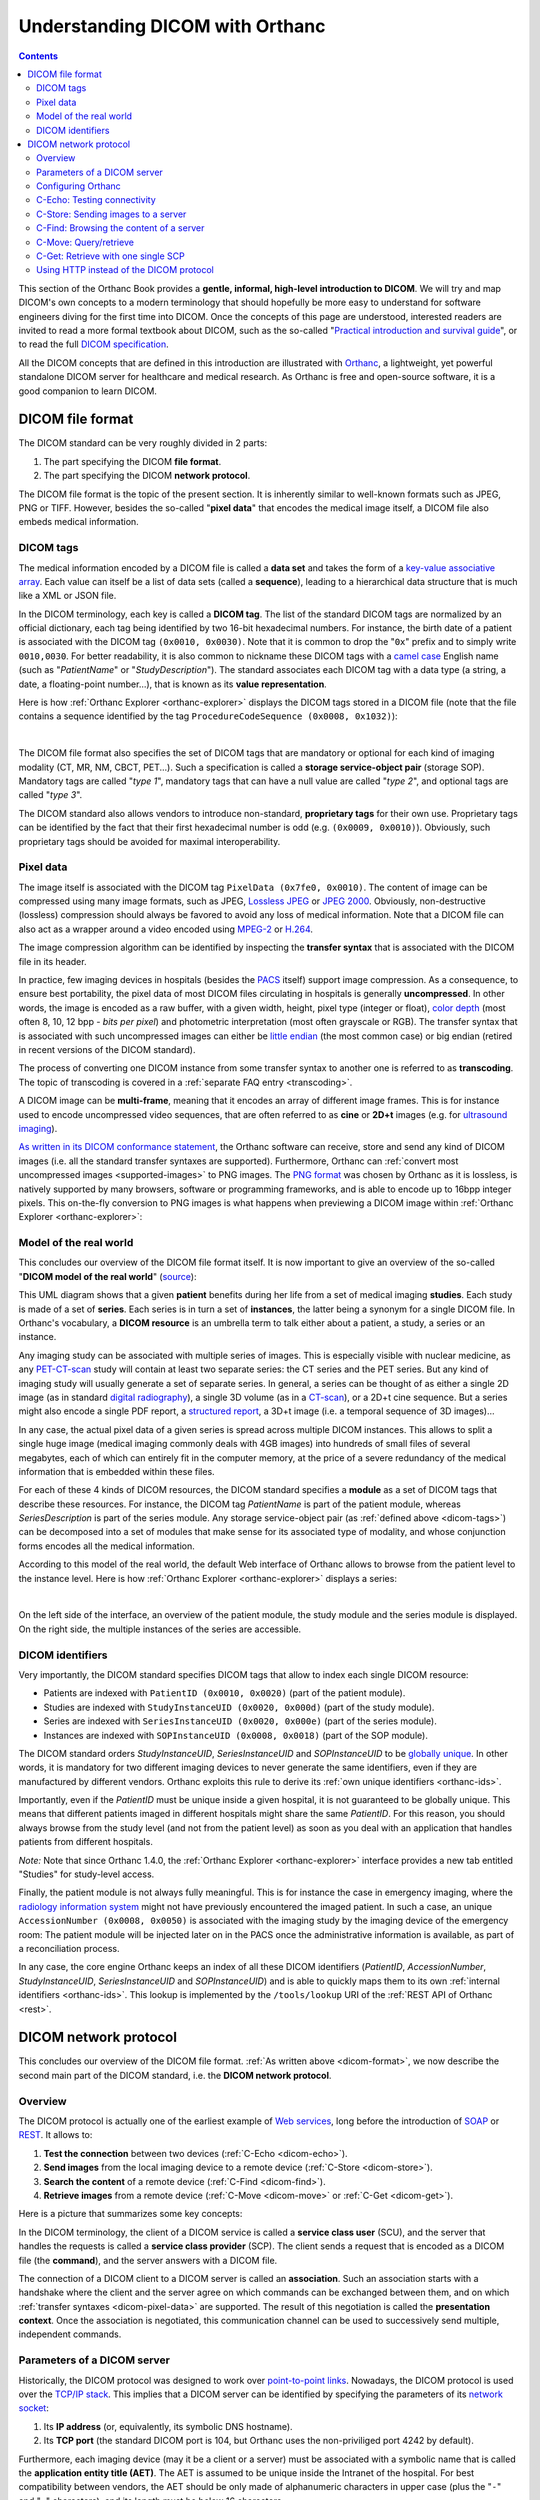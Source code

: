 .. _dicom-guide:

Understanding DICOM with Orthanc
================================

.. contents::


This section of the Orthanc Book provides a **gentle, informal,
high-level introduction to DICOM**. We will try and map DICOM's own
concepts to a modern terminology that should hopefully be more easy to
understand for software engineers diving for the first time into
DICOM. Once the concepts of this page are understood, interested
readers are invited to read a more formal textbook about DICOM, such
as the so-called "`Practical introduction and survival guide
<https://www.springer.com/us/book/9783642108495>`__", or to read the
full `DICOM specification
<http://dicom.nema.org/medical/dicom/current/output/html/>`__.

All the DICOM concepts that are defined in this introduction are
illustrated with `Orthanc <https://www.orthanc-server.com/>`__, a
lightweight, yet powerful standalone DICOM server for healthcare and
medical research. As Orthanc is free and open-source software, it is a
good companion to learn DICOM.


.. _dicom-format:

DICOM file format
-----------------

The DICOM standard can be very roughly divided in 2 parts:

1. The part specifying the DICOM **file format**.
2. The part specifying the DICOM **network protocol**.

The DICOM file format is the topic of the present section. It is
inherently similar to well-known formats such as JPEG, PNG or
TIFF. However, besides the so-called "**pixel data**" that encodes the
medical image itself, a DICOM file also embeds medical information.


.. _dicom-tags:

DICOM tags
^^^^^^^^^^

The medical information encoded by a DICOM file is called a **data
set** and takes the form of a `key-value associative array
<https://en.wikipedia.org/wiki/Associative_array>`__.  Each value can
itself be a list of data sets (called a **sequence**), leading to a
hierarchical data structure that is much like a XML or JSON file.

In the DICOM terminology, each key is called a **DICOM tag**. The list
of the standard DICOM tags are normalized by an official dictionary,
each tag being identified by two 16-bit hexadecimal numbers. For
instance, the birth date of a patient is associated with the DICOM tag
``(0x0010, 0x0030)``. Note that it is common to drop the "``0x``"
prefix and to simply write ``0010,0030``. For better readability, it
is also common to nickname these DICOM tags with a `camel case
<https://en.wikipedia.org/wiki/CamelCase>`__ English name (such as
"*PatientName*" or "*StudyDescription*"). The standard associates each
DICOM tag with a data type (a string, a date, a floating-point
number...), that is known as its **value representation**.

Here is how :ref:`Orthanc Explorer <orthanc-explorer>` displays the
DICOM tags stored in a DICOM file (note that the file contains a
sequence identified by the tag ``ProcedureCodeSequence (0x0008,
0x1032)``):

.. image:: images/DicomTags.png
           :align: center
           :width: 450px

|

The DICOM file format also specifies the set of DICOM tags that are
mandatory or optional for each kind of imaging modality (CT, MR, NM,
CBCT, PET...). Such a specification is called a **storage
service-object pair** (storage SOP). Mandatory tags are called "*type
1*", mandatory tags that can have a null value are called "*type 2*",
and optional tags are called "*type 3*".

The DICOM standard also allows vendors to introduce non-standard,
**proprietary tags** for their own use. Proprietary tags can be
identified by the fact that their first hexadecimal number is odd
(e.g. ``(0x0009, 0x0010)``). Obviously, such proprietary tags should
be avoided for maximal interoperability.


.. _dicom-pixel-data:

Pixel data
^^^^^^^^^^

The image itself is associated with the DICOM tag ``PixelData (0x7fe0,
0x0010)``. The content of image can be compressed using many image
formats, such as JPEG, `Lossless JPEG
<https://en.wikipedia.org/wiki/Lossless_JPEG>`__ or `JPEG 2000
<https://en.wikipedia.org/wiki/JPEG_2000>`__. Obviously,
non-destructive (lossless) compression should always be favored to
avoid any loss of medical information. Note that a DICOM file can also
act as a wrapper around a video encoded using `MPEG-2
<https://en.wikipedia.org/wiki/MPEG-2>`__ or `H.264
<https://en.wikipedia.org/wiki/H.264/MPEG-4_AVC>`__.

The image compression algorithm can be identified by inspecting the
**transfer syntax** that is associated with the DICOM file in its
header.

In practice, few imaging devices in hospitals (besides the `PACS
<https://en.wikipedia.org/wiki/Picture_archiving_and_communication_system>`__
itself) support image compression. As a consequence, to ensure best
portability, the pixel data of most DICOM files circulating in
hospitals is generally **uncompressed**. In other words, the image is
encoded as a raw buffer, with a given width, height, pixel type
(integer or float), `color depth
<https://en.wikipedia.org/wiki/Color_depth>`__ (most often 8, 10, 12
bpp - *bits per pixel*) and photometric interpretation (most often
grayscale or RGB). The transfer syntax that is associated with such
uncompressed images can either be `little endian
<https://fr.wikipedia.org/wiki/Endianness>`__ (the most common case)
or big endian (retired in recent versions of the DICOM standard).

The process of converting one DICOM instance from some transfer syntax
to another one is referred to as **transcoding**. The topic of
transcoding is covered in a :ref:`separate FAQ entry <transcoding>`.

A DICOM image can be **multi-frame**, meaning that it encodes an array
of different image frames. This is for instance used to encode
uncompressed video sequences, that are often referred to as **cine**
or **2D+t** images (e.g. for `ultrasound imaging
<https://en.wikipedia.org/wiki/Medical_ultrasound>`__).

`As written in its DICOM conformance statement
<https://orthanc.uclouvain.be/hg/orthanc/file/default/OrthancServer/Resources/DicomConformanceStatement.txt>`__,
the Orthanc software can receive, store and send any kind of DICOM
images (i.e. all the standard transfer syntaxes are
supported). Furthermore, Orthanc can :ref:`convert most uncompressed
images <supported-images>` to PNG images. The `PNG format
<https://en.wikipedia.org/wiki/Portable_Network_Graphics>`__ was
chosen by Orthanc as it is lossless, is natively supported by many
browsers, software or programming frameworks, and is able to encode up
to 16bpp integer pixels. This on-the-fly conversion to PNG images is
what happens when previewing a DICOM image within :ref:`Orthanc
Explorer <orthanc-explorer>`:

.. image:: images/PreviewInstance.png
           :align: center
           :width: 400px


.. _model-world:

Model of the real world
^^^^^^^^^^^^^^^^^^^^^^^

This concludes our overview of the DICOM file format itself. It is now
important to give an overview of the so-called "**DICOM model of the
real world**" (`source
<http://dicom.nema.org/medical/dicom/current/output/html/part04.html#sect_C.6.1.1>`__):

.. image:: images/PS3.4_C.6-1.svg
           :align: center
           :height: 400px

This UML diagram shows that a given **patient** benefits during her
life from a set of medical imaging **studies**.  Each study is made of
a set of **series**. Each series is in turn a set of **instances**,
the latter being a synonym for a single DICOM file. In Orthanc's
vocabulary, a **DICOM resource** is an umbrella term to talk either
about a patient, a study, a series or an instance.

Any imaging study can be associated with multiple series of
images. This is especially visible with nuclear medicine, as any
`PET-CT-scan <https://en.wikipedia.org/wiki/PET-CT>`__ study will
contain at least two separate series: the CT series and the PET
series. But any kind of imaging study will usually generate a set of
separate series. In general, a series can be thought of as either a
single 2D image (as in standard `digital radiography
<https://en.wikipedia.org/wiki/Digital_radiography>`__), a single 3D
volume (as in a `CT-scan <https://en.wikipedia.org/wiki/CT_scan>`__),
or a 2D+t cine sequence. But a series might also encode a single PDF
report, a `structured report
<http://www.dclunie.com/pixelmed/DICOMSR.book.pdf>`__, a 3D+t image
(i.e. a temporal sequence of 3D images)...

In any case, the actual pixel data of a given series is spread across
multiple DICOM instances. This allows to split a single huge image
(medical imaging commonly deals with 4GB images) into hundreds of
small files of several megabytes, each of which can entirely fit in
the computer memory, at the price of a severe redundancy of the
medical information that is embedded within these files.

For each of these 4 kinds of DICOM resources, the DICOM standard
specifies a **module** as a set of DICOM tags that describe these
resources. For instance, the DICOM tag *PatientName* is part of the
patient module, whereas *SeriesDescription* is part of the series
module. Any storage service-object pair (as :ref:`defined above
<dicom-tags>`) can be decomposed into a set of modules that make sense
for its associated type of modality, and whose conjunction forms
encodes all the medical information.

According to this model of the real world, the default Web interface
of Orthanc allows to browse from the patient level to the instance
level. Here is how :ref:`Orthanc Explorer <orthanc-explorer>` displays
a series:

.. image:: images/RealWorld.png
           :align: center
           :width: 450px

|

On the left side of the interface, an overview of the patient module,
the study module and the series module is displayed. On the right side,
the multiple instances of the series are accessible.


.. _dicom-identifiers:

DICOM identifiers
^^^^^^^^^^^^^^^^^

Very importantly, the DICOM standard specifies DICOM tags that allow
to index each single DICOM resource:

* Patients are indexed with ``PatientID (0x0010, 0x0020)`` (part of the patient module).
* Studies are indexed with ``StudyInstanceUID (0x0020, 0x000d)`` (part of the study module).
* Series are indexed with ``SeriesInstanceUID (0x0020, 0x000e)`` (part of the series module).
* Instances are indexed with ``SOPInstanceUID (0x0008, 0x0018)`` (part of the SOP module).

The DICOM standard orders *StudyInstanceUID*, *SeriesInstanceUID* and
*SOPInstanceUID* to be `globally unique
<https://en.wikipedia.org/wiki/Globally_unique_identifier>`__. In
other words, it is mandatory for two different imaging devices to
never generate the same identifiers, even if they are manufactured by
different vendors. Orthanc exploits this rule to derive its :ref:`own
unique identifiers <orthanc-ids>`.

Importantly, even if the *PatientID* must be unique inside a given
hospital, it is not guaranteed to be globally unique. This means that
different patients imaged in different hospitals might share the same
*PatientID*. For this reason, you should always browse from the study
level (and not from the patient level) as soon as you deal with an
application that handles patients from different hospitals.

*Note:* Note that since Orthanc 1.4.0, the :ref:`Orthanc Explorer
<orthanc-explorer>` interface provides a new tab entitled "Studies"
for study-level access.

Finally, the patient module is not always fully meaningful. This is
for instance the case in emergency imaging, where the `radiology
information system
<https://en.wikipedia.org/wiki/Radiology_information_system>`__ might
not have previously encountered the imaged patient. In such a case, an
unique ``AccessionNumber (0x0008, 0x0050)`` is associated with the
imaging study by the imaging device of the emergency room: The patient
module will be injected later on in the PACS once the administrative
information is available, as part of a reconciliation process.

In any case, the core engine Orthanc keeps an index of all these DICOM
identifiers (*PatientID*, *AccessionNumber*, *StudyInstanceUID*,
*SeriesInstanceUID* and *SOPInstanceUID*) and is able to quickly maps
them to its own :ref:`internal identifiers <orthanc-ids>`. This lookup
is implemented by the ``/tools/lookup`` URI of the :ref:`REST API of
Orthanc <rest>`.


.. _dicom-protocol:

DICOM network protocol
----------------------

This concludes our overview of the DICOM file format. :ref:`As written
above <dicom-format>`, we now describe the second main part of the
DICOM standard, i.e. the **DICOM network protocol**.


.. _dicom-protocol-overview:

Overview
^^^^^^^^

The DICOM protocol is actually one of the earliest example of `Web
services <https://en.wikipedia.org/wiki/Web_service>`__, long before
the introduction of `SOAP <https://en.wikipedia.org/wiki/SOAP>`__ or
`REST
<https://en.wikipedia.org/wiki/Representational_state_transfer>`__. It
allows to:

1. **Test the connection** between two devices (:ref:`C-Echo
   <dicom-echo>`).
2. **Send images** from the local imaging device to a remote device
   (:ref:`C-Store <dicom-store>`).
3. **Search the content** of a remote device (:ref:`C-Find <dicom-find>`).
4. **Retrieve images** from a remote device (:ref:`C-Move
   <dicom-move>` or :ref:`C-Get <dicom-get>`).

Here is a picture that summarizes some key concepts:

.. image:: images/Protocol.svg
           :height: 200px
           :align: center

In the DICOM terminology, the client of a DICOM service is called a
**service class user** (SCU), and the server that handles the requests
is called a **service class provider** (SCP). The client sends a
request that is encoded as a DICOM file (the **command**), and the
server answers with a DICOM file.

The connection of a DICOM client to a DICOM server is called an
**association**. Such an association starts with a handshake where the
client and the server agree on which commands can be exchanged between
them, and on which :ref:`transfer syntaxes <dicom-pixel-data>` are
supported. The result of this negotiation is called the **presentation
context**. Once the association is negotiated, this communication
channel can be used to successively send multiple, independent
commands.


Parameters of a DICOM server
^^^^^^^^^^^^^^^^^^^^^^^^^^^^

Historically, the DICOM protocol was designed to work over
`point-to-point links
<https://en.wikipedia.org/wiki/Point-to-point_(telecommunications)>`__.
Nowadays, the DICOM protocol is used over the `TCP/IP stack
<https://en.wikipedia.org/wiki/Internet_protocol_suite>`__.  This
implies that a DICOM server can be identified by specifying the
parameters of its `network socket
<https://en.wikipedia.org/wiki/Network_socket>`__:

1. Its **IP address** (or, equivalently, its symbolic DNS hostname).
2. Its **TCP port** (the standard DICOM port is 104, but Orthanc uses
   the non-priviliged port 4242 by default).

Furthermore, each imaging device (may it be a client or a server) must
be associated with a symbolic name that is called the **application
entity title (AET)**. The AET is assumed to be unique inside the
Intranet of the hospital. For best compatibility between vendors, the
AET should be only made of alphanumeric characters in upper case (plus
the "``-``" and "``_``" characters), and its length must be below 16
characters.

Taken together, the IP address, the TCP port and the AET describe all
the parameters of a DICOM server. The administrators of a medical
imaging network should carefully keep track of these parameters for
each imaging device, and should define an hospital-wide policy to
assign AETs to new devices.


Configuring Orthanc
^^^^^^^^^^^^^^^^^^^

Orthanc can act both as a DICOM client and as a DICOM server,
depending on the parameters in its :ref:`configuration file
<configuration>`. To configure the **DICOM server** of Orthanc, the
following options are especially important:

1. ``DicomServerEnabled`` must be set to ``true``.
2. ``DicomAet`` must be set to the AET that is reserved to Orthanc.
3. ``DicomPort`` specifies the TCP port of the DICOM server.

To configure Orthanc as a **DICOM client**, you must list the remote DICOM
servers that are known to Orthanc into the ``DicomModalities`` option.
For each remote server, you must specify in the following order:

1. An user-friendly, symbolic name for the server that will be
   displayed by :ref:`Orthanc Explorer <orthanc-explorer>` (possibly
   its AET).
2. The AET of the remote server.
3. Its IP address.
4. Its DICOM port (most probably 104, or 4242 if the remote server is
   another instance of Orthanc).

Of course, after any change to the configuration of Orthanc, the
software must be restarted to take the new parameters into account.


**Remark:** The IP address in the ``DicomModalities`` configuration
option can possibly be replaced by the hostname of the remote modality
(obtained by DNS). This will work if Orthanc acts as an SCU to this
remote modality. However, if the remote modality acts as a SCU that
can contact Orthanc SCP and if the option ``DicomCheckModalityHost``
is set to ``true``, you are obliged to use an IP address.


.. _dicom-echo:

C-Echo: Testing connectivity
^^^^^^^^^^^^^^^^^^^^^^^^^^^^

Routers might block the DICOM protocol between separate `subnets
<https://en.wikipedia.org/wiki/Subnetwork>`__ (often, only the HTTP,
HTTPS and SSH protocols are enabled by default). Furthermore, the
firewalls that are installed on the clients or on the servers might
also block the DICOM protocol. This is especially true for the
`Microsoft Windows firewall
<https://en.wikipedia.org/wiki/Windows_Firewall>`__ and for
:ref:`RedHat-based GNU/Linux boxes <redhat>`. As a consequence, after
any change in the DICOM topology of an hospital (notably when
connecting two imaging devices), one should always check whether the
DICOM protocol can travel from end to end, i.e.  between the DICOM
client and the DICOM server.

This is where the **DICOM Echo service** comes into play. This service
is triggered when the client sends a so-called ``C-Echo`` command to
the server as its DICOM query. The server answers with an empty DICOM
answer. In practice, to test the connectivity between two devices, you
should:

1. Use the standard command-line tool ``ping`` to test the **TCP-level
   connectivity** between the client and the server, then
2. Issue the **C-Echo** from the client to the server to test the
   DICOM-level connectivity.

The second step can be done directly from :ref:`Orthanc Explorer
<orthanc-explorer>`, the embedded administrative interface of Orthanc,
in the "*Query/Retrieve*" panel, as depicted below:

.. image:: images/Echo.png
           :align: center
           :width: 450px

|

In this screenshot, ``sample`` corresponds to the symbolic name of a
DICOM server that is declared in the ``DicomModalities``
:ref:`configuration option <configuration>`. Once DICOM Echo succeeds,
the client should be able to send images to the server, and to
initiate a query/retrieve. This is the topic of the following
sections.


.. _dicom-store:

C-Store: Sending images to a server
^^^^^^^^^^^^^^^^^^^^^^^^^^^^^^^^^^^

The **DICOM Store Service** is used to send DICOM instances to a
remote imaging device. This service is triggered when the client sends
to the server a so-called ``C-Store`` command together with the
content of a DICOM instance. Schematically, C-Store works as follows:

.. image:: images/CStore.svg
           :align: center
           :width: 500px

Orthanc can act both as a C-Store client (SCU) or as a C-Store server
(SCP). In other words, it can either send or receive DICOM files.

In the :ref:`Orthanc Explorer <orthanc-explorer>` interface, each
DICOM resource (patient, study, series or instance) comes with a
button entitled "*Send to remote modality*". Clicking on this button
allows to send the image to any DICOM server that is declared in the
``DicomModalities`` :ref:`configuration option <configuration>`. In
the following screenshot, all the instances of one patient will be
sent to the device whose symbolic name is ``sample``:

.. image:: images/CStoreGui.png
           :align: center
           :width: 450px


.. _dicom-find:

C-Find: Browsing the content of a server
^^^^^^^^^^^^^^^^^^^^^^^^^^^^^^^^^^^^^^^^

The **DICOM Find Service** is used to **search** a list of DICOM
resources that are hosted by some remote DICOM server. The kind of
resource that is looked for (patients, studies or series) must be
specified, leading to the **query level** of the query.  Besides the
query level, the query contains a set of filters on DICOM tags of
interest: These filters are essentially `wildcards
<https://en.wikipedia.org/wiki/Glob_(programming)>`__ describing the
resources that are looked for. This service is triggered when the
client sends to the server a so-called ``C-Find`` command that encodes
the query level and the filters. Schematically, C-Find works as
follows:

.. image:: images/CFind.svg
           :align: center
           :width: 500px

Orthanc can act both as a C-Find client (SCU) or as a C-Find server
(SCP). In other words, it can be used to search the content of a
remote server, and conversely it can inform a remote client about its
own content.

In the :ref:`Orthanc Explorer <orthanc-explorer>` interface, it
is possible to initiate a search at the study level. This feature
is available in the "*Query/Retrieve*" panel, as depicted below:

.. image:: images/CFindGui1.png
           :align: center
           :width: 500px

|

This screenshot shows that we are looking for a study whose associated
patient has a name that starts with "*Brain*", and that is of MR
modality. Orthanc Explorer then lists the matching studies:

.. image:: images/CFindGui2.png
           :align: center
           :width: 500px

|

It is then possible to click on some matching study, to list the
individual series it is made of:

.. image:: images/CFindGui3.png
           :align: center
           :width: 500px


.. _dicom-move:

C-Move: Query/retrieve
^^^^^^^^^^^^^^^^^^^^^^

This brings us to the last important component of the DICOM network
protocol, the **DICOM Move Service**. This service is notably used to
locally retrieve DICOM files from a remote server, given the results
of a :ref:`C-Find query <dicom-find>`. Taken together, ``C-Find`` and
``C-Move`` give rise to the **query/retrieve** mechanism at is at the
core of the exchange of DICOM files within the hospital.

C-Move is probably the part of the DICOM standard that is the less
intuitive, which leads to many configuration problems in medical
imaging networks. This stems from the fact that C-Move is actually not
limited to query/retrieve. It is a more generic protocol that can
involve up to **3 distinct imaging devices**, as depicted below:

.. image:: images/CMove.svg
           :align: center
           :width: 500px

Whenever an imaging device (called the *issuer* above) initiates a
C-Move command, it asks a DICOM server (called the *source* above) to
send some of its images to another DICOM server (called the *target*
above). Accordingly, a C-Move command encodes the :ref:`identifiers
<dicom-identifiers>` of the DICOM resources to be sent, together with
the AET of the target server.  To put it in other words, a C-Move
command drives a **C-Store between two remote DICOM servers** (the
*source* and the *target*).

The query/retrieve mechanism corresponds to the special case of a
C-Move command where the target and the issuer are the same imaging
device. The most common configuration problem for query/retrieve is
therefore to forget to declare the AET of the "*issuer/target*" device
into the configuration of the "*source*" device.

Orthanc can act both as a C-Move client (SCU) or as a C-Move server
(SCP). This implies that Orthanc can either initiate a query/retrieve,
or be driven as part of a query/retrieve request. You might want to
give a look at the ":ref:`query-retrieve`" section of this book to
learn how to concretely configure Orthanc for query/retrieve.

A C-Move session can be initiated from the :ref:`Orthanc Explorer
<orthanc-explorer>` interface, after a :ref:`C-Find query
<dicom-find>` is complete. It is sufficient to click on the download
button that is to the right of the study or series of interest:

.. image:: images/CMoveGui1.png
           :align: center
           :width: 500px

|

A dialog box then pops up, asking the AET of the *target* modality.
By default, this field is pre-filled with the AET of Orthanc, which
corresponds to the initiation of a query/retrieve:

.. image:: images/CMoveGui2.png
           :align: center
           :width: 500px

|

*Note 1:* Even if C-Move may seem counter-intuitive, this is the most
popular and widespread way to initiate a query/retrieve against a PACS
server. The DICOM standard features an alternative mechanism called
:ref:`DICOM C-Get <dicom-get>` that has been introduced in Orthanc
1.7.0 (see below).

*Note 2:* As :ref:`written above <dicom-pixel-data>`, the Orthanc
engine is quite generic and is compatible with many image compression
algorithms (aka. transfer syntax). In particular, during the
:ref:`negotiation of a presentation context
<dicom-protocol-overview>`, Orthanc reports by default that it is
compatible with the JPEG 2000 encoding. This leads some PACS engines
to compress their images before sending them to Orthanc, so as to
reduce the network bandwidth. Unfortunately, because many medical
image analysis software are not compatible with such an image
compression, the JPEG 2000 image that is received by Orthanc might not
be usable by such software. Check out the :ref:`FAQ about DICOM
transcoding <transcoding>` for more information about converting
between transfer syntaxes over the DICOM protocol.


.. _dicom-get:

C-Get: Retrieve with one single SCP
^^^^^^^^^^^^^^^^^^^^^^^^^^^^^^^^^^^

Orthanc 1.7.0 introduces support for DICOM C-Get SCP. DICOM C-Get
provides a simpler alternative to DICOM C-Move, if the *issuer* and
the *target* (as depicted in the section about :ref:`C-Move
<dicom-move>`) correspond to the same modality:

.. image:: images/CGet.svg
           :align: center
           :width: 500px     

In the case of C-Get, contrarily to C-Move, the *target* modality
doesn't need to act as a C-Store SCP: The requested data is sent
directly back to the client over the same DICOM association the C-Get
request is made on. Therefore C-Get request does not depend on
separate associations being established to move DICOM from a remove
source to a remove target.  Instead C-Get "turns around" the same
connection on which the request is made, and re-uses the connection to
receive the inbound C-Store operation.

This has advantage of simplifying the design of the SCU (only one
DICOM server is needed in the *source* modality), and to ease the
network configuration (instead of being bidirectional as in
query/retrieve through C-Move, C-Get is unidirectional from *issuer*
to *source*, which simplifies firewall rules). Nevertheless, C-Get is
less generic than C-Move and less often encountered in clinical PACS
workflow. It is more often used by DICOM viewers. Also note that
:ref:`DICOMweb WADO-RS <dicomweb>` is designed for the same kind of
use cases than C-Get.

For a complete description of the C-Get DICOM Request and a review of
the advantages of C-Get over C-Move, have a look at `David Clunie's
dedicated blog post
<http://dclunie.blogspot.be/2016/05/to-c-move-is-human-to-c-get-divine.html>`__.

.. highlight:: json
               
In practice, to retrieve DICOM instances using C-Get, you must provide
one ore more of the unique key attributes (``PatientID``,
``StudyInstanceUID``, ``SeriesInstanceUID`` or
``SOPInstanceUID``). This information can for instance be retrieved
through a :ref:`C-Find request <dicom-find>`. As an example, let us
consider the following minimalist :ref:`Orthanc configuration
<configuration>`::

  {
    "DicomModalities" : {
      "getscu" : [ "GETSCU", "localhost", 2000 ]
    }
  }

.. highlight:: text
               
Given this configuration, here is a sample command-line to call the
C-Get SCP of Orthanc using the `DCMTK
<https://support.dcmtk.org/docs/dcmconv.html>`__ toolkit, given some
known ``StudyInstanceUID``::

    $ getscu -v localhost 4242 -aec ORTHANC -k "0008,0052=STUDY" -k "0020,000d=1.2.840.113543.6.6.4.7.64067529866380271256212683512383713111129"

*Note:* As of Orthanc 1.12.3, Orthanc only implements C-Get as a
service class provider (SCP). Using C-Get as a service class user
(SCU) is not currently supported in Orthanc.



Using HTTP instead of the DICOM protocol
^^^^^^^^^^^^^^^^^^^^^^^^^^^^^^^^^^^^^^^^

We conclude this brief overview of DICOM by insisting on the fact that
the **DICOM protocol inherently targets the Intranet** of a single
hospital, not the Internet or the cloud. This protocol might be
blocked by outbound firewalls, and there is no convention ensuring
that the AETs are globally unique across all the
hospitals. Furthermore, even though :ref:`Orthanc supports DICOM TLS
encryption <dicom-tls>`, this feature is rarely enabled within
hospitals.

Depending on your application, you might therefore want to leverage
the **HTTP protocol** in the context of DICOM. Such Web-based
protocols are probably more familiar to physicians/physicists/software
engineers, are easier to work with, can be transparently encrypted
(**HTTPS**), and are compatible with multiple-hospital scenarios. To
this end, you have two possibilities:

1. Resort to the :ref:`Orthanc peer <peers>` mechanism. Because each
   Orthanc server comes with its built-in :ref:`REST API <rest>`,
   remote systems can obtain a full programmatic control over the
   content of Orthanc. This access can be secured by HTTP
   authentication and :ref:`SSL encryption <https>`. The :ref:`Orthanc
   Explorer <orthanc-explorer>` interface can transparently use this
   peer mechanism to send DICOM files over HTTP(S).
2. Resort to the `DICOMweb standard
   <https://www.dicomstandard.org/using/dicomweb>`__, that is an extension
   to the DICOM standard specifying how to access the content of a
   remote DICOM server through HTTP(S). Because the peer mechanism is
   bound to Orthanc, DICOMweb offers a less expressive, but more
   generic access to remote servers.  Importantly, a `DICOMweb plugin
   to Orthanc
   <https://www.orthanc-server.com/static.php?page=dicomweb>`__ is
   freely available.
